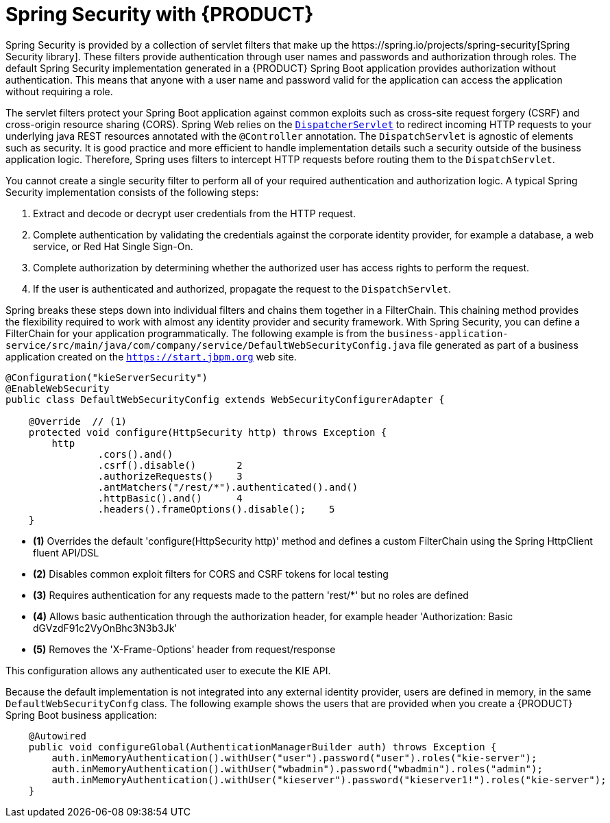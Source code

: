 [id='bus-app-security-con_{context}']

= Spring Security with {PRODUCT}
Spring Security is provided by a collection of servlet filters that make up the https://spring.io/projects/spring-security[Spring Security library]. These filters provide authentication through user names and passwords and authorization through roles. The default Spring Security implementation generated in a {PRODUCT} Spring Boot application provides authorization without authentication. This means that anyone with a user name and password valid for the application can access the application without requiring a role.

The servlet filters protect your Spring Boot application against common exploits such as cross-site request forgery (CSRF) and cross-origin resource sharing (CORS). Spring Web relies on the https://docs.spring.io/spring/docs/current/spring-framework-reference/web.html#mvc-servlet[`DispatcherServlet`] to redirect incoming HTTP requests to your underlying java REST resources annotated with the `@Controller` annotation. The `DispatchServlet` is agnostic of elements such as security. It is good practice and more efficient to handle implementation details such a security outside of the business application logic. Therefore, Spring uses filters to intercept HTTP requests before routing them to the `DispatchServlet`.

You cannot create a single security filter to perform all of your required authentication and authorization logic. A typical Spring Security implementation consists of the following steps:

. Extract and decode or decrypt user credentials from the HTTP request.
. Complete authentication by validating the credentials against the corporate identity provider, for example a database, a web service, or Red Hat Single Sign-On.
. Complete authorization by determining whether the authorized user has access rights to perform the request.
. If the user is authenticated and authorized, propagate the request to the `DispatchServlet`.

Spring breaks these steps down into individual filters and chains them together in a FilterChain. This chaining method provides the flexibility required to work with almost any identity provider and security framework. With Spring Security, you can define a FilterChain for your application programmatically. The following example is from the `business-application-service/src/main/java/com/company/service/DefaultWebSecurityConfig.java` file generated as part of a business application created on the `https://start.jbpm.org` web site.

[source,java]
----
@Configuration("kieServerSecurity")
@EnableWebSecurity
public class DefaultWebSecurityConfig extends WebSecurityConfigurerAdapter {

    @Override  // (1)
    protected void configure(HttpSecurity http) throws Exception {
        http
                .cors().and()
                .csrf().disable()       2
                .authorizeRequests()    3
                .antMatchers("/rest/*").authenticated().and()
                .httpBasic().and()      4
                .headers().frameOptions().disable();    5
    }
----

* *(1)* Overrides the default 'configure(HttpSecurity  http)' method and defines a custom FilterChain using the Spring HttpClient fluent API/DSL
* *(2)* Disables common exploit filters for CORS and CSRF tokens for local testing
* *(3)* Requires authentication for any requests made to the pattern 'rest/*' but no roles are defined
* *(4)* Allows basic authentication through the authorization header, for example header 'Authorization: Basic dGVzdF91c2VyOnBhc3N3b3Jk'
* *(5)* Removes the 'X-Frame-Options' header from request/response

This configuration allows any authenticated user to execute the KIE API.

Because the default implementation is not integrated into any external identity provider, users are defined in memory, in the same `DefaultWebSecurityConfg` class. The following example shows the users that are provided when you create a {PRODUCT} Spring Boot business application:

[source,java]
----
    @Autowired
    public void configureGlobal(AuthenticationManagerBuilder auth) throws Exception {
        auth.inMemoryAuthentication().withUser("user").password("user").roles("kie-server");
        auth.inMemoryAuthentication().withUser("wbadmin").password("wbadmin").roles("admin");
        auth.inMemoryAuthentication().withUser("kieserver").password("kieserver1!").roles("kie-server");
    }
----
